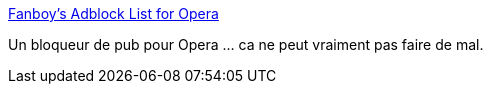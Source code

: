 :jbake-type: post
:jbake-status: published
:jbake-title: Fanboy's Adblock List for Opera
:jbake-tags: browser,hack,opera,tool,usability,_mois_juil.,_année_2008
:jbake-date: 2008-07-07
:jbake-depth: ../
:jbake-uri: shaarli/1215439928000.adoc
:jbake-source: https://nicolas-delsaux.hd.free.fr/Shaarli?searchterm=http%3A%2F%2Fwww.fanboy.co.nz%2Fadblock%2Fopera%2F&searchtags=browser+hack+opera+tool+usability+_mois_juil.+_ann%C3%A9e_2008
:jbake-style: shaarli

http://www.fanboy.co.nz/adblock/opera/[Fanboy's Adblock List for Opera]

Un bloqueur de pub pour Opera ... ca ne peut vraiment pas faire de mal.
